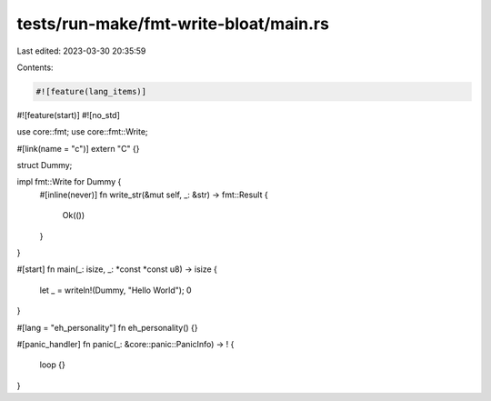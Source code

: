 tests/run-make/fmt-write-bloat/main.rs
======================================

Last edited: 2023-03-30 20:35:59

Contents:

.. code-block:: rs

    #![feature(lang_items)]
#![feature(start)]
#![no_std]

use core::fmt;
use core::fmt::Write;

#[link(name = "c")]
extern "C" {}

struct Dummy;

impl fmt::Write for Dummy {
    #[inline(never)]
    fn write_str(&mut self, _: &str) -> fmt::Result {
        Ok(())
    }
}

#[start]
fn main(_: isize, _: *const *const u8) -> isize {
    let _ = writeln!(Dummy, "Hello World");
    0
}

#[lang = "eh_personality"]
fn eh_personality() {}

#[panic_handler]
fn panic(_: &core::panic::PanicInfo) -> ! {
    loop {}
}


